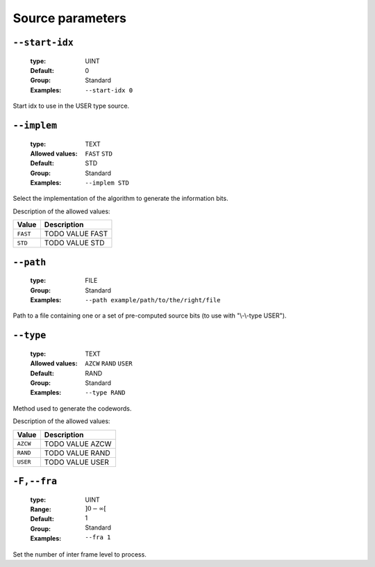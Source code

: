 .. _src-source-parameters:

Source parameters
-----------------

.. _src-start-idx:

``--start-idx``
"""""""""""""""

   :type: UINT
   :Default: 0
   :Group: Standard
   :Examples: ``--start-idx 0``


Start idx to use in the USER type source.

.. _src-implem:

``--implem``
""""""""""""

   :type: TEXT
   :Allowed values: ``FAST`` ``STD`` 
   :Default: STD
   :Group: Standard
   :Examples: ``--implem STD``


Select the implementation of the algorithm to generate the information bits.

Description of the allowed values:

+----------+---------------------+
| Value    | Description         |
+==========+=====================+
| ``FAST`` | |implem_descr_fast| |
+----------+---------------------+
| ``STD``  | |implem_descr_std|  |
+----------+---------------------+

.. |implem_descr_fast| replace:: TODO VALUE FAST
.. |implem_descr_std| replace:: TODO VALUE STD


.. _src-path:

``--path``
""""""""""

   :type: FILE
   :Group: Standard
   :Examples: ``--path example/path/to/the/right/file``


Path to a file containing one or a set of pre-computed source bits (to use with "\\-\\-type USER").

.. _src-type:

``--type``
""""""""""

   :type: TEXT
   :Allowed values: ``AZCW`` ``RAND`` ``USER`` 
   :Default: RAND
   :Group: Standard
   :Examples: ``--type RAND``


Method used to generate the codewords.

Description of the allowed values:

+----------+-------------------+
| Value    | Description       |
+==========+===================+
| ``AZCW`` | |type_descr_azcw| |
+----------+-------------------+
| ``RAND`` | |type_descr_rand| |
+----------+-------------------+
| ``USER`` | |type_descr_user| |
+----------+-------------------+

.. |type_descr_azcw| replace:: TODO VALUE AZCW
.. |type_descr_rand| replace:: TODO VALUE RAND
.. |type_descr_user| replace:: TODO VALUE USER


.. _src-fra:

``-F,--fra``
""""""""""""

   :type: UINT
   :Range: :math:`]0 - \infty[`
   :Default: 1
   :Group: Standard
   :Examples: ``--fra 1``


Set the number of inter frame level to process.

